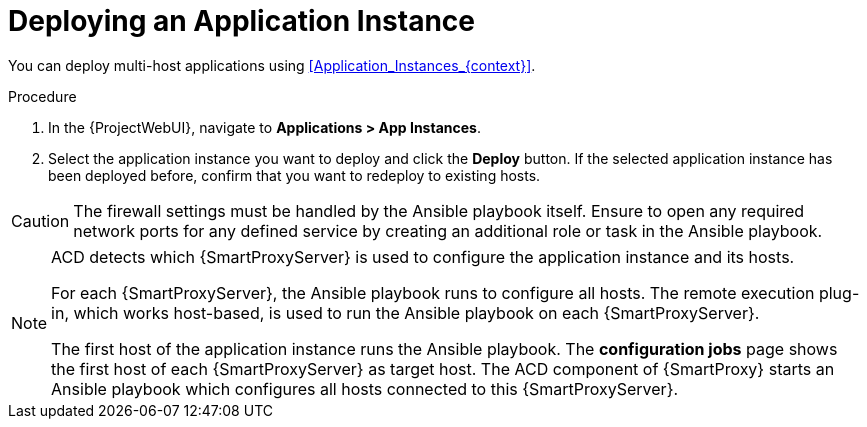 [id="Deploying_an_Application_Instance_{context}"]
= Deploying an Application Instance

You can deploy multi-host applications using xref:Application_Instances_{context}[].

.Procedure
. In the {ProjectWebUI}, navigate to *Applications > App Instances*.
. Select the application instance you want to deploy and click the *Deploy* button.
If the selected application instance has been deployed before, confirm that you want to redeploy to existing hosts.

[CAUTION]
====
The firewall settings must be handled by the Ansible playbook itself.
Ensure to open any required network ports for any defined service by creating an additional role or task in the Ansible playbook.
====

[NOTE]
====
ACD detects which {SmartProxyServer} is used to configure the application instance and its hosts.

ifdef::orcharhino[]
image::common/acd-deploying-an-application-instance-rex-target-host-orcharhino.png[Deploying an ACD Application Instance]
endif::[]

For each {SmartProxyServer}, the Ansible playbook runs to configure all hosts.
The remote execution plug-in, which works host-based, is used to run the Ansible playbook on each {SmartProxyServer}.

The first host of the application instance runs the Ansible playbook.
The *configuration jobs* page shows the first host of each {SmartProxyServer} as target host.
The ACD component of {SmartProxy} starts an Ansible playbook which configures all hosts connected to this {SmartProxyServer}.
====
